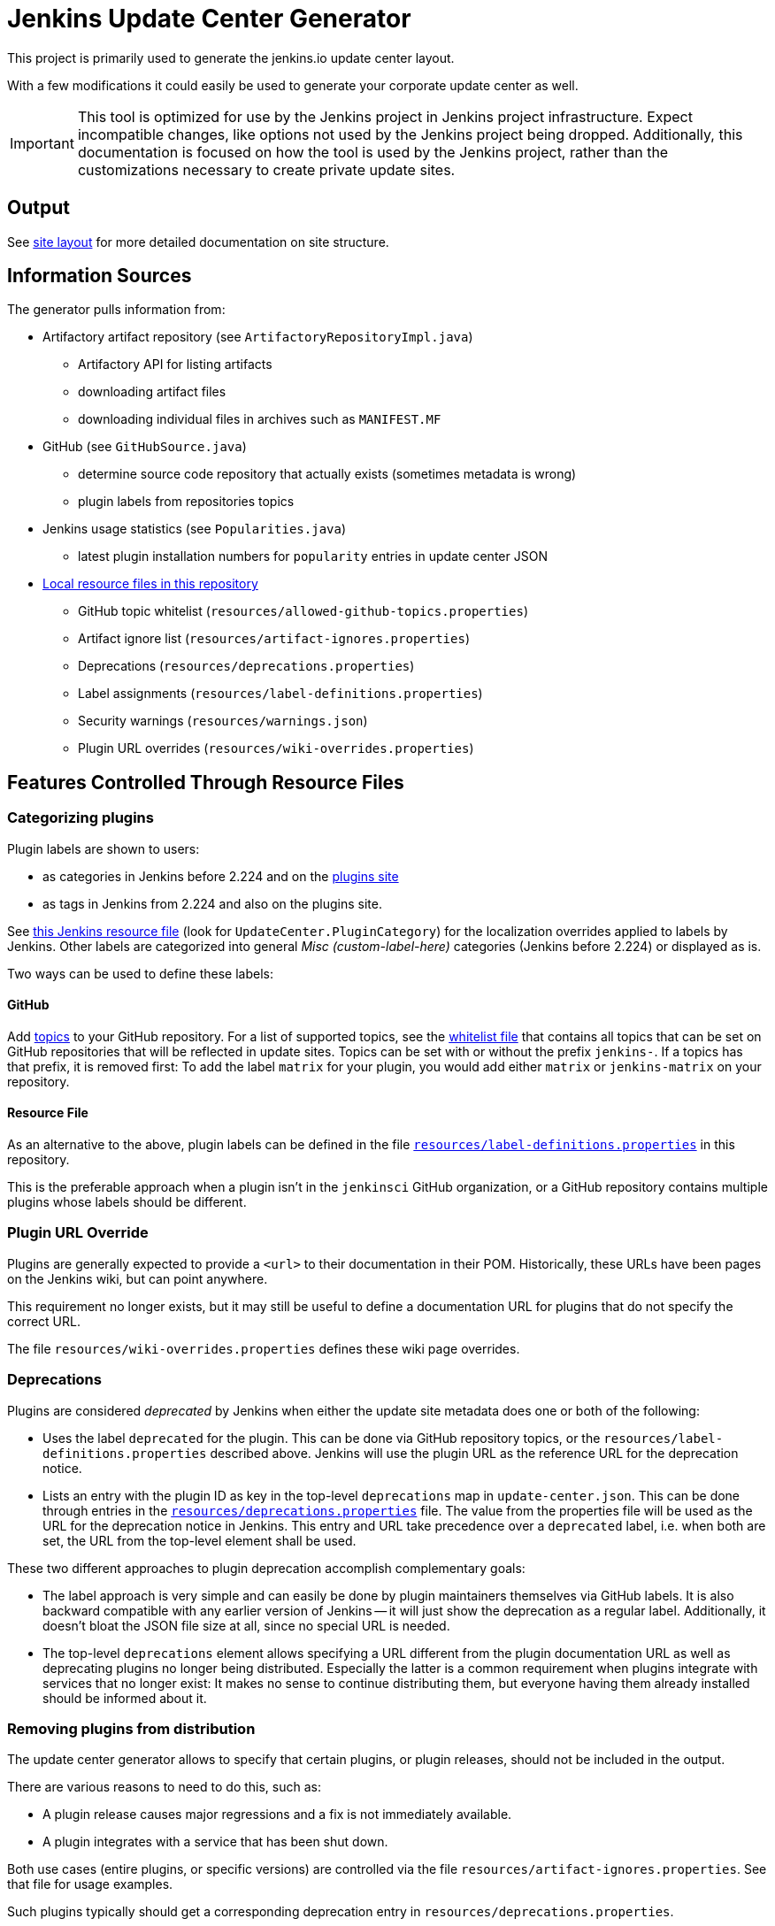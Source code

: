 = Jenkins Update Center Generator

This project is primarily used to generate the jenkins.io update center layout.

With a few modifications it could easily be used to generate your corporate update center as well.

[IMPORTANT]
This tool is optimized for use by the Jenkins project in Jenkins project infrastructure.
Expect incompatible changes, like options not used by the Jenkins project being dropped.
Additionally, this documentation is focused on how the tool is used by the Jenkins project, rather than the customizations necessary to create private update sites.

== Output

See link:site/LAYOUT.md[site layout] for more detailed documentation on site structure.


== Information Sources

The generator pulls information from:

* Artifactory artifact repository (see `ArtifactoryRepositoryImpl.java`)
  - Artifactory API for listing artifacts
  - downloading artifact files
  - downloading individual files in archives such as `MANIFEST.MF`
* GitHub (see `GitHubSource.java`)
  - determine source code repository that actually exists (sometimes metadata is wrong)
  - plugin labels from repositories topics
* Jenkins usage statistics (see `Popularities.java`)
  - latest plugin installation numbers for `popularity` entries in update center JSON
* link:resources/[Local resource files in this repository]
  - GitHub topic whitelist (`resources/allowed-github-topics.properties`)
  - Artifact ignore list (`resources/artifact-ignores.properties`)
  - Deprecations (`resources/deprecations.properties`)
  - Label assignments (`resources/label-definitions.properties`)
  - Security warnings (`resources/warnings.json`)
  - Plugin URL overrides (`resources/wiki-overrides.properties`)


== Features Controlled Through Resource Files

=== Categorizing plugins

Plugin labels are shown to users:

* as categories in Jenkins before 2.224 and on the link:https://plugins.jenkins.io/[plugins site]
* as tags in Jenkins from 2.224 and also on the plugins site.

See https://github.com/jenkinsci/jenkins/blob/master/core/src/main/resources/hudson/model/Messages.properties[this Jenkins resource file] (look for `UpdateCenter.PluginCategory`) for the localization overrides applied to labels by Jenkins.
Other labels are categorized into general _Misc (custom-label-here)_ categories (Jenkins before 2.224) or displayed as is.

Two ways can be used to define these labels:

==== GitHub

Add https://help.github.com/en/github/administering-a-repository/classifying-your-repository-with-topics[topics] to your GitHub repository.
For a list of supported topics, see the link:src/main/resources/allowed-github-topics.properties[whitelist file] that contains all topics that can be set on GitHub repositories that will be reflected in update sites.
Topics can be set with or without the prefix `jenkins-`. If a topics has that prefix, it is removed first:
To add the label `matrix` for your plugin, you would add either `matrix` or `jenkins-matrix` on your repository. 

==== Resource File

As an alternative to the above, plugin labels can be defined in the file https://github.com/jenkins-infra/update-center2/edit/master/src/main/resources/label-definitions.properties[`resources/label-definitions.properties`] in this repository.

This is the preferable approach when a plugin isn't in the `jenkinsci` GitHub organization, or a GitHub repository contains multiple plugins whose labels should be different.

=== Plugin URL Override

Plugins are generally expected to provide a `<url>` to their documentation in their POM.
Historically, these URLs have been pages on the Jenkins wiki, but can point anywhere.

This requirement no longer exists, but it may still be useful to define a documentation URL for plugins that do not specify the correct URL.
//Due to update center tiers that can result in older releases of a plugin being distributed, it might not be enough to have a URL in the latest release.
// TODO This is probably obsolete since we always look at the latest release now?

The file `resources/wiki-overrides.properties` defines these wiki page overrides.


=== Deprecations

// TODO Once https://github.com/jenkinsci/jenkins/pull/4073 is merged, specify which version is the first one.
Plugins are considered _deprecated_ by Jenkins when either the update site metadata does one or both of the following:

* Uses the label `deprecated` for the plugin.
  This can be done via GitHub repository topics, or the `resources/label-definitions.properties` described above.
  Jenkins will use the plugin URL as the reference URL for the deprecation notice.
* Lists an entry with the plugin ID as key in the top-level `deprecations` map in `update-center.json`.
  This can be done through entries in the https://github.com/jenkins-infra/update-center2/edit/master/src/main/resources/deprecations.properties[`resources/deprecations.properties`] file.
  The value from the properties file will be used as the URL for the deprecation notice in Jenkins.
  This entry and URL take precedence over a `deprecated` label, i.e. when both are set, the URL from the top-level element shall be used.

These two different approaches to plugin deprecation accomplish complementary goals:

* The label approach is very simple and can easily be done by plugin maintainers themselves via GitHub labels.
  It is also backward compatible with any earlier version of Jenkins -- it will just show the deprecation as a regular label.
  Additionally, it doesn't bloat the JSON file size at all, since no special URL is needed.
* The top-level `deprecations` element allows specifying a URL different from the plugin documentation URL as well as deprecating plugins no longer being distributed.
  Especially the latter is a common requirement when plugins integrate with services that no longer exist:
  It makes no sense to continue distributing them, but everyone having them already installed should be informed about it.


=== Removing plugins from distribution

The update center generator allows to specify that certain plugins, or plugin releases, should not be included in the output.

There are various reasons to need to do this, such as:

* A plugin release causes major regressions and a fix is not immediately available.
* A plugin integrates with a service that has been shut down.

Both use cases (entire plugins, or specific versions) are controlled via the file `resources/artifact-ignores.properties`.
See that file for usage examples.

Such plugins typically should get a corresponding deprecation entry in `resources/deprecations.properties`.


=== Security warnings

Since Jenkins 2.32.2 and 2.40, Jenkins can display security warnings about core and plugins.
These warnings are part of the update center metadata downloaded by Jenkins.
These warnings are defined in the file `resources/warnings.json`.


== Usage

=== Invocation

Build (`mvn clean verify`) the generator and then invoke it as follows:

    java -Dfile.encoding=UTF-8 -jar target/update-center2-*-SNAPSHOT-bin/update-center2-*-SNAPSHOT.jar --id default ...

The tool also supports batch mode execution, generating multiple update sites with a single invocation:

    java -Dfile.encoding=UTF-8 -jar target/update-center2-*-SNAPSHOT-bin/update-center2-*-SNAPSHOT.jar --arguments-file <filename.txt>

`filename.txt` is a text file with a list of arguments on each line.
Lines that start with `#` are comments and ignored.
Example:

[source]
----
# one update site per line

# Minimal update sites for Jenkins <= 2.204 and 2.204.x LTS
--www-dir ./www2/2.204 --limit-plugin-core-dependency 2.204.999 --write-latest-core
--www-dir ./www2/stable-2.204 --limit-plugin-core-dependency 2.204.999 --write-latest-core --only-stable-core

# Minimal update sites for Jenkins <= 2.222 and 2.222.x LTS
--www-dir ./www2/2.222 --limit-plugin-core-dependency 2.222.999 --write-latest-core
--www-dir ./www2/stable-2.222 --limit-plugin-core-dependency 2.222.999 --write-latest-core --only-stable-core

# Experimental (alpha/beta) update site, no version caps, collect files for download (including experimental files)
--www-dir ./www2/experimental --with-experimental --downloads-directory ./download

# Latest update site for Jenkins > 2.222, with release-history.json, plugin-versions.json, plugin-documentation-urls.json, collect files for download, and generate plugin count
--generate-release-history --generate-plugin-versions --generate-plugin-documentation-urls --write-latest-core --write-plugin-count --www-dir ./www2/current --download-links-directory ./www2/download --downloads-directory ./download --latest-links-directory ./www2/current/latest
----

For a full list of arguments, invoke the tool as follows:

    java -Dfile.encoding=UTF-8 -jar target/update-center2-*-SNAPSHOT-bin/update-center2-*-SNAPSHOT.jar --help

NOTE: `--help` isn't a real argument, but usage instructions are printed when an invalid argument is provided.


=== Preparing local execution

Running `./site/generate.sh` will first create the batch mode control file `./tmp/args.lst`, before actually starting the tool.
The following steps are therefore useful when trying to generate output corresponding to the real update sites during development:

1. Implement changes in `src/main/`.
2. Run `./site/generate.sh` until the Java tool is actually launched, then abort. This requires some environment variables to be defined.
3. Edit `tmp/args.lst`, changing or removing the `--key`, `--certificate`, and `--root-certificate` arguments as necessary.
4. Run `+java -Dfile.encoding=UTF-8 -jar target/update-center2-*-SNAPSHOT-bin/update-center2-*-SNAPSHOT.jar --arguments-file tmp/args.lst+`

Alternatively, the closest you can get to real executions in local development:

1. Implement changes in `src/main/`.
2. Deploy a snapshot using `mvn deploy`. Requires an account in the Jenkins project, see _Deploying changes_ below.
3. Edit `site/generate.sh` to reference the specific snapshot you deployed (including timestamp) where it is downloaded using `wget`, see previous build output.
4. Optionally, to speed things up, edit `site/generate.sh` and remove the arguments `--downloads-directory "$DOWNLOAD_ROOT_DIR"` from some of the invocations.
5. Run `./site/generate.sh <www-dir> <downloads-dir>`. The first argument is the output directory for metadata, the second argument is the output directory for downloads and unused unless the previous step 4 was skipped.

=== Running within an IDE

The project various artifacts to be used on a site hosting a jenkins update center
The project produces a jar and a zip file containing all the required dependencies to run the generator.

If you want to run the generator from within your development environment,
you can try to use the appassembler plugin as described below.
The exec:java plugin won't work.

    mvn package appassembler:assemble
    sh target/appassembler/bin/app --id default ...


=== Deploying changes

`./site/generate.sh` downloads and executes a specified version of `update-center2`.
This is different from earlier iterations of this tool that always rebuilt from source.
The current iteration requires a (possible snapshot deployment) first, that is then referenced in `./site.generate.sh`.

Consequently, merging larger-scale changes to both the tool itself and the wrapper script need to be mindful of this dependency:
A new release (or at minimum a snapshot deployment) is needed, which is then referenced in `./site/generate.sh`.

NOTE: As of May 2020, everyone can deploy snapshots to Artifactory, so permissions issues shouldn't hinder development.


=== Working with htaccess/mod_rewrite rules

The wrapper script `site/generate.sh` calls the script `site/generate-htaccess.sh` with chosen arguments.
The latter script will generate the `.htaccess` file mostly containing mod_rewrite rules to redirect requests to appropriate tiered update sites.
To learn more about tiers, see [LAYOUT.md](site/LAYOUT.md).

To test changes to `site/generate-htaccess.sh`, run `site/test/test.sh`.
It executes `site/generate-htaccess.sh` and places it inside an Apache HTTPD Docker container and tests whether redirect rules are correctly applied.


=== Working with certificates

To sign JSON output files, create a development certificate:

----
openssl genrsa -out resources/certificates/demo.key 4096
openssl req -new -x509 -days 180 -key resources/certificates/demo.key -out resources/certificates/demo.crt -subj "/C=/ST=/L=/O=local-development/OU=local-development/CN=local-development/emailAddress=example@example.invalid"
----

Then add these arguments to your tool invocation (or arguments file):

----
--key resources/certificates/demo.key --certificate resources/certificates/demo.crt --root-certificate resources/certificates/demo.crt
----

To have your Jenkins instance accept update site JSON signed with this certificate, create a directory `update-center-rootCAs/` in the Jenkins home directory, and copy the `demo.crt` file in there.
Once update site JSON files are generated, configure Jenkins to download them in _Manage Jenkins » Manage Plugin » Advanced_:
Either set up a local HTTP server so the URL would be something like `+http://localhost:8000/update-center.json+`, or specify a `file://` URL like `+file:///Users/yourname/git/update-center2/www2/update-center.json+`

NOTE: For historical reason, the configured URL points to `update-center.json`, but the file actually downloaded by Jenkins (at least up to 2.235 as of this writing) is `update-center.json.html`.

=== Filtering Java versions

The `--java-version <version>` CLI argument can be used to filter plugins based on their minimum Java version requirement.
By default such filtering happens based on the `Minimum-Java-Version` manifest entry provided in Plugin HPIs starting from https://github.com/jenkinsci/maven-hpi-plugin#30-2018-12-05[Maven HPI Plugin 3.0] and https://github.com/jenkinsci/plugin-pom/blob/master/CHANGELOG.md#329[Plugin POM 3.29].

Plugin HPIs without `Minimum-Java-Version` will be accepted by default.
If you want to create an update center for old Java, use the `--limit-plugin-core-dependency` option to set the filter for core dependencies in plugins.
